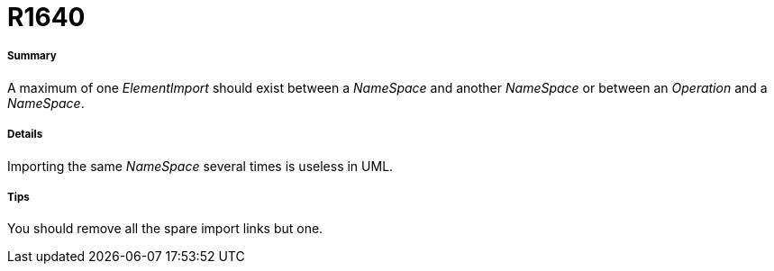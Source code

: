 // Disable all captions for figures.
:!figure-caption:
// Path to the stylesheet files
:stylesdir: .

[[R1640]]

[[r1640]]
= R1640

[[Summary]]

[[summary]]
===== Summary

A maximum of one _ElementImport_ should exist between a _NameSpace_ and another _NameSpace_ or between an _Operation_ and a _NameSpace_.

[[Details]]

[[details]]
===== Details

Importing the same _NameSpace_ several times is useless in UML.

[[Tips]]

[[tips]]
===== Tips

You should remove all the spare import links but one.


